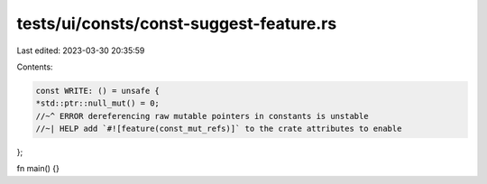 tests/ui/consts/const-suggest-feature.rs
========================================

Last edited: 2023-03-30 20:35:59

Contents:

.. code-block:: rs

    const WRITE: () = unsafe {
    *std::ptr::null_mut() = 0;
    //~^ ERROR dereferencing raw mutable pointers in constants is unstable
    //~| HELP add `#![feature(const_mut_refs)]` to the crate attributes to enable
};

fn main() {}


